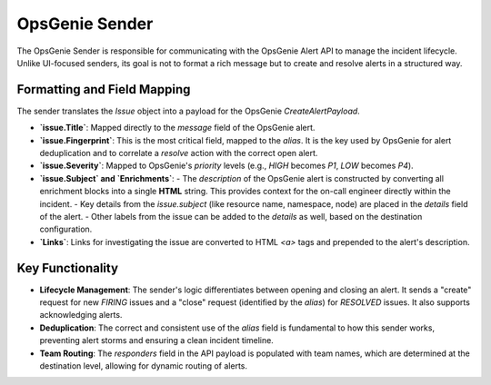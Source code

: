 OpsGenie Sender
===============

The OpsGenie Sender is responsible for communicating with the OpsGenie Alert API to manage the incident lifecycle. Unlike UI-focused senders, its goal is not to format a rich message but to create and resolve alerts in a structured way.

Formatting and Field Mapping
----------------------------

The sender translates the `Issue` object into a payload for the OpsGenie `CreateAlertPayload`.

-   **`issue.Title`**: Mapped directly to the `message` field of the OpsGenie alert.
-   **`issue.Fingerprint`**: This is the most critical field, mapped to the `alias`. It is the key used by OpsGenie for alert deduplication and to correlate a `resolve` action with the correct open alert.
-   **`issue.Severity`**: Mapped to OpsGenie's `priority` levels (e.g., `HIGH` becomes `P1`, `LOW` becomes `P4`).
-   **`issue.Subject` and `Enrichments`**:
    -   The `description` of the OpsGenie alert is constructed by converting all enrichment blocks into a single **HTML** string. This provides context for the on-call engineer directly within the incident.
    -   Key details from the `issue.subject` (like resource name, namespace, node) are placed in the `details` field of the alert.
    -   Other labels from the issue can be added to the `details` as well, based on the destination configuration.
-   **`Links`**: Links for investigating the issue are converted to HTML `<a>` tags and prepended to the alert's description.

Key Functionality
-----------------

-   **Lifecycle Management**: The sender's logic differentiates between opening and closing an alert. It sends a "create" request for new `FIRING` issues and a "close" request (identified by the `alias`) for `RESOLVED` issues. It also supports acknowledging alerts.
-   **Deduplication**: The correct and consistent use of the `alias` field is fundamental to how this sender works, preventing alert storms and ensuring a clean incident timeline.
-   **Team Routing**: The `responders` field in the API payload is populated with team names, which are determined at the destination level, allowing for dynamic routing of alerts. 